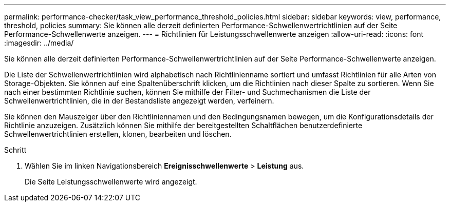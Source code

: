 ---
permalink: performance-checker/task_view_performance_threshold_policies.html 
sidebar: sidebar 
keywords: view, performance, threshold, policies 
summary: Sie können alle derzeit definierten Performance-Schwellenwertrichtlinien auf der Seite Performance-Schwellenwerte anzeigen. 
---
= Richtlinien für Leistungsschwellenwerte anzeigen
:allow-uri-read: 
:icons: font
:imagesdir: ../media/


[role="lead"]
Sie können alle derzeit definierten Performance-Schwellenwertrichtlinien auf der Seite Performance-Schwellenwerte anzeigen.

Die Liste der Schwellenwertrichtlinien wird alphabetisch nach Richtlinienname sortiert und umfasst Richtlinien für alle Arten von Storage-Objekten. Sie können auf eine Spaltenüberschrift klicken, um die Richtlinien nach dieser Spalte zu sortieren. Wenn Sie nach einer bestimmten Richtlinie suchen, können Sie mithilfe der Filter- und Suchmechanismen die Liste der Schwellenwertrichtlinien, die in der Bestandsliste angezeigt werden, verfeinern.

Sie können den Mauszeiger über den Richtliniennamen und den Bedingungsnamen bewegen, um die Konfigurationsdetails der Richtlinie anzuzeigen. Zusätzlich können Sie mithilfe der bereitgestellten Schaltflächen benutzerdefinierte Schwellenwertrichtlinien erstellen, klonen, bearbeiten und löschen.

.Schritt
. Wählen Sie im linken Navigationsbereich *Ereignisschwellenwerte* > *Leistung* aus.
+
Die Seite Leistungsschwellenwerte wird angezeigt.


